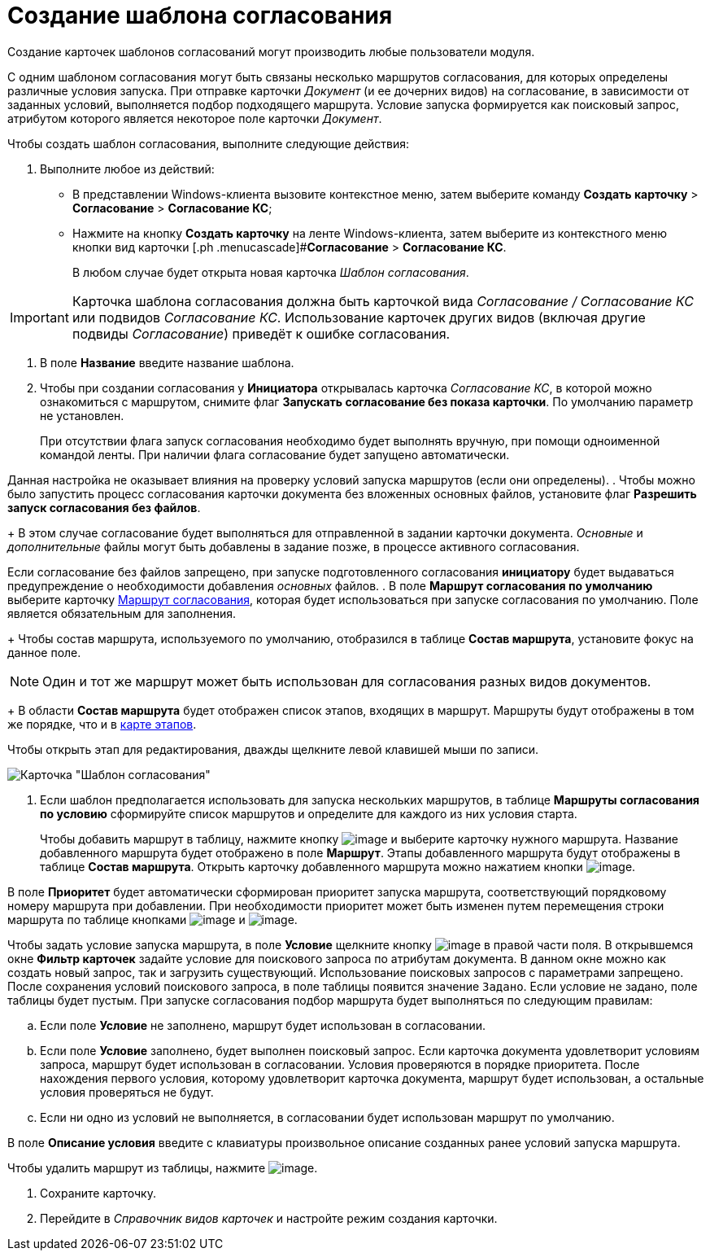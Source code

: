 = Создание шаблона согласования

Создание карточек шаблонов согласований могут производить любые пользователи модуля.

С одним шаблоном согласования могут быть связаны несколько маршрутов согласования, для которых определены различные условия запуска. При отправке карточки _Документ_ (и ее дочерних видов) на согласование, в зависимости от заданных условий, выполняется подбор подходящего маршрута. Условие запуска формируется как поисковый запрос, атрибутом которого является некоторое поле карточки _Документ_.

Чтобы создать шаблон согласования, выполните следующие действия:

. Выполните любое из действий:
* В представлении Windows-клиента вызовите контекстное меню, затем выберите команду [.ph .menucascade]#*Создать карточку* > *Согласование* > *Согласование КС*#;
* Нажмите на кнопку *Создать карточку* на ленте Windows-клиента, затем выберите из контекстного меню кнопки вид карточки [.ph .menucascade]#*Согласование* > *Согласование КС*.
+
В любом случае будет открыта новая карточка _Шаблон согласования_.

[IMPORTANT]
====
Карточка шаблона согласования должна быть карточкой вида _Согласование / Согласование КС_ или подвидов _Согласование КС_. Использование карточек других видов (включая другие подвиды _Согласование_) приведёт к ошибке согласования.
====
. В поле *Название* введите название шаблона.
. Чтобы при создании согласования у *Инициатора* открывалась карточка _Согласование КС_, в которой можно ознакомиться с маршрутом, снимите флаг *Запускать согласование без показа карточки*. По умолчанию параметр не установлен.
+
При отсутствии флага запуск согласования необходимо будет выполнять вручную, при помощи одноименной командой ленты. При наличии флага согласование будет запущено автоматически.

Данная настройка не оказывает влияния на проверку условий запуска маршрутов (если они определены).
. Чтобы можно было запустить процесс согласования карточки документа без вложенных основных файлов, установите флаг *Разрешить запуск согласования без файлов*.
+
В этом случае согласование будет выполняться для отправленной в задании карточки документа. _Основные_ и _дополнительные_ файлы могут быть добавлены в задание позже, в процессе активного согласования.

Если согласование без файлов запрещено, при запуске подготовленного согласования *инициатору* будет выдаваться предупреждение о необходимости добавления _основных_ файлов.
. В поле *Маршрут согласования по умолчанию* выберите карточку xref:Approval_path.adoc[Маршрут согласования], которая будет использоваться при запуске согласования по умолчанию. Поле является обязательным для заполнения.
+
Чтобы состав маршрута, используемого по умолчанию, отобразился в таблице *Состав маршрута*, установите фокус на данное поле.

[NOTE]
====
Один и тот же маршрут может быть использован для согласования разных видов документов.
====
+
В области *Состав маршрута* будет отображен список этапов, входящих в маршрут. Маршруты будут отображены в том же порядке, что и в xref:Path_roadmap.adoc[карте этапов].

Чтобы открыть этап для редактирования, дважды щелкните левой клавишей мыши по записи.

image::Template.png[Карточка "Шаблон согласования"]
. Если шаблон предполагается использовать для запуска нескольких маршрутов, в таблице *Маршруты согласования по условию* сформируйте список маршрутов и определите для каждого из них условия старта.
+
Чтобы добавить маршрут в таблицу, нажмите кнопку image:buttons/add_green_plus.png[image] и выберите карточку нужного маршрута. Название добавленного маршрута будет отображено в поле *Маршрут*. Этапы добавленного маршрута будут отображены в таблице *Состав маршрута*. Открыть карточку добавленного маршрута можно нажатием кнопки image:buttons/view.png[image].

В поле *Приоритет* будет автоматически сформирован приоритет запуска маршрута, соответствующий порядковому номеру маршрута при добавлении. При необходимости приоритет может быть изменен путем перемещения строки маршрута по таблице кнопками image:buttons/arrow_up_green.png[image] и image:buttons/arrow_down_green.png[image].

Чтобы задать условие запуска маршрута, в поле *Условие* щелкните кнопку image:buttons/threedots.png[image] в правой части поля. В открывшемся окне *Фильтр карточек* задайте условие для поискового запроса по атрибутам документа. В данном окне можно как создать новый запрос, так и загрузить существующий. Использование поисковых запросов с параметрами запрещено. После сохранения условий поискового запроса, в поле таблицы появится значение `Задано`. Если условие не задано, поле таблицы будет пустым. При запуске согласования подбор маршрута будет выполняться по следующим правилам:

[loweralpha]
.. Если поле *Условие* не заполнено, маршрут будет использован в согласовании.
.. Если поле *Условие* заполнено, будет выполнен поисковый запрос. Если карточка документа удовлетворит условиям запроса, маршрут будет использован в согласовании. Условия проверяются в порядке приоритета. После нахождения первого условия, которому удовлетворит карточка документа, маршрут будет использован, а остальные условия проверяться не будут.
.. Если ни одно из условий не выполняется, в согласовании будет использован маршрут по умолчанию.

В поле *Описание условия* введите с клавиатуры произвольное описание созданных ранее условий запуска маршрута.

.Чтобы удалить маршрут из таблицы, нажмите image:buttons/delete_red_x.png[image].
. Сохраните карточку.
. Перейдите в _Справочник видов карточек_ и настройте режим создания карточки.
